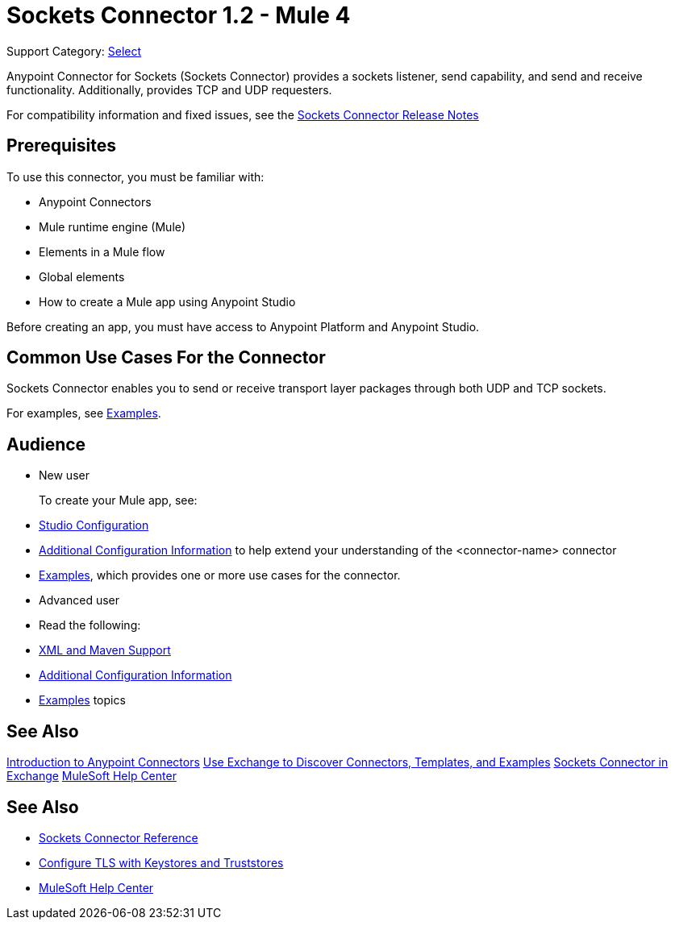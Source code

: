 = Sockets Connector 1.2 - Mule 4
:page-aliases: connectors::sockets/sockets-connector.adoc

Support Category: https://www.mulesoft.com/legal/versioning-back-support-policy#anypoint-connectors[Select]


Anypoint Connector for Sockets (Sockets Connector) provides a sockets listener, send capability, and send and receive functionality. Additionally, provides TCP and UDP requesters.

For compatibility information and fixed issues, see the xref:release-notes::connector/connector-sockets.adoc[Sockets Connector Release Notes] +

== Prerequisites

To use this connector, you must be familiar with:

* Anypoint Connectors
* Mule runtime engine (Mule)
* Elements in a Mule flow
* Global elements
* How to create a Mule app using Anypoint Studio

Before creating an app, you must have access to Anypoint Platform and Anypoint Studio.

== Common Use Cases For the Connector

Sockets Connector enables you to send or receive transport layer packages through both UDP and TCP sockets.

For examples, see xref:sockets-connector-examples.adoc[Examples].


== Audience

* New user
+
To create your Mule app, see:

* xref:sockets-connector-studio.adoc[Studio Configuration]
* xref:sockets-connector-config-topics.adoc[Additional Configuration Information]
to help extend your understanding of the <connector-name> connector
* xref:sockets-connector-examples.adoc[Examples], which provides one or more use cases for the connector.
+
* Advanced user
+
* Read the following:

* xref:sockets-connector-xml-maven.adoc[XML and Maven Support]
* xref:sockets-connector-config-topics.adoc[Additional Configuration Information]
* xref:sockets-connector-examples.adoc[Examples] topics

== See Also

xref:connectors::introduction/introduction-to-anypoint-connectors.adoc[Introduction to Anypoint Connectors]
xref:connectors::introduction/intro-use-exchange.adoc[Use Exchange to Discover Connectors, Templates, and Examples]
https://anypoint.mulesoft.com/exchange/org.mule.connectors/mule-sockets-connector/[Sockets Connector in Exchange]
https://help.mulesoft.com[MuleSoft Help Center]



== See Also

* xref:sockets-documentation.adoc[Sockets Connector Reference]
* xref:mule-runtime::tls-configuration.adoc[Configure TLS with Keystores and Truststores]
* https://help.mulesoft.com[MuleSoft Help Center]
